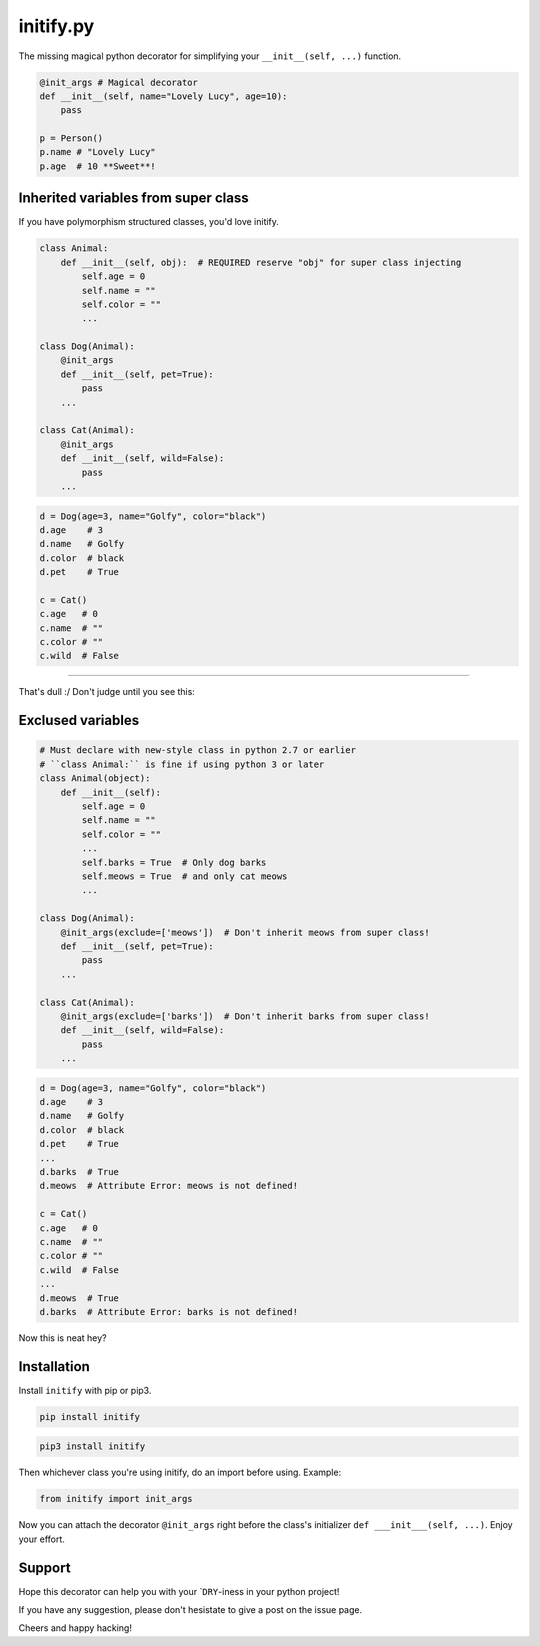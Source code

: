 initify.py
==========

The missing magical python decorator for simplifying your ``__init__(self, ...)`` function.

.. code:: python

    @init_args # Magical decorator
    def __init__(self, name="Lovely Lucy", age=10):
        pass

    p = Person()
    p.name # "Lovely Lucy"
    p.age  # 10 **Sweet**!

Inherited variables from super class
------------------------------------

If you have polymorphism structured classes, you'd love initify.

.. code:: python

    class Animal:
        def __init__(self, obj):  # REQUIRED reserve "obj" for super class injecting
            self.age = 0
            self.name = ""
            self.color = ""
            ...

    class Dog(Animal):
        @init_args
        def __init__(self, pet=True):
            pass
        ...

    class Cat(Animal):
        @init_args
        def __init__(self, wild=False):
            pass
        ...

.. code:: python

    d = Dog(age=3, name="Golfy", color="black")
    d.age    # 3
    d.name   # Golfy
    d.color  # black
    d.pet    # True

    c = Cat()
    c.age   # 0
    c.name  # ""
    c.color # ""
    c.wild  # False

--------------

That's dull :/ Don't judge until you see this:

Exclused variables
------------------

.. code:: python

    # Must declare with new-style class in python 2.7 or earlier
    # ``class Animal:`` is fine if using python 3 or later
    class Animal(object):
        def __init__(self):
            self.age = 0
            self.name = ""
            self.color = ""
            ...
            self.barks = True  # Only dog barks
            self.meows = True  # and only cat meows
            ...

    class Dog(Animal):
        @init_args(exclude=['meows'])  # Don't inherit meows from super class!
        def __init__(self, pet=True):
            pass
        ...

    class Cat(Animal):
        @init_args(exclude=['barks'])  # Don't inherit barks from super class!
        def __init__(self, wild=False):
            pass
        ...

.. code:: python

    d = Dog(age=3, name="Golfy", color="black")
    d.age    # 3
    d.name   # Golfy
    d.color  # black
    d.pet    # True
    ...
    d.barks  # True
    d.meows  # Attribute Error: meows is not defined!

    c = Cat()
    c.age   # 0
    c.name  # ""
    c.color # ""
    c.wild  # False
    ...
    d.meows  # True
    d.barks  # Attribute Error: barks is not defined!

Now this is neat hey?

Installation
------------

Install ``initify`` with pip or pip3.

.. code:: bash

    pip install initify

.. code:: bash

    pip3 install initify

Then whichever class you're using initify, do an import before using.
Example:

.. code:: python

    from initify import init_args

Now you can attach the decorator ``@init_args`` right before the class's
initializer ``def ___init___(self, ...)``. Enjoy your effort.

Support
-------

Hope this decorator can help you with your \`\ ``DRY``-iness in your
python project!

If you have any suggestion, please don't hesistate to give a post on the
issue page.

Cheers and happy hacking!
